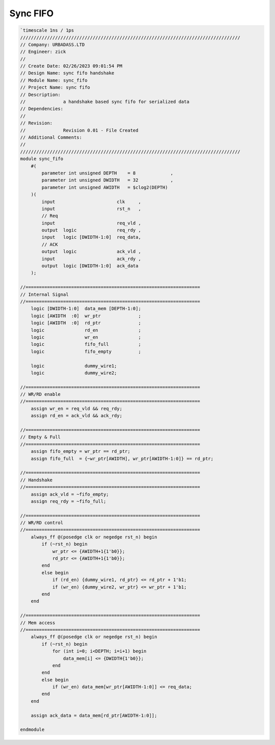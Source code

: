 Sync FIFO
============
.. code-block:: systemverilog

    `timescale 1ns / 1ps
    //////////////////////////////////////////////////////////////////////////////////
    // Company: URBADASS.LTD
    // Engineer: zick
    // 
    // Create Date: 02/26/2023 09:01:54 PM
    // Design Name: sync fifo handshake
    // Module Name: sync_fifo
    // Project Name: sync fifo
    // Description: 
    //              a handshake based sync fifo for serialized data
    // Dependencies: 
    // 
    // Revision:
    //              Revision 0.01 - File Created
    // Additional Comments:
    // 
    //////////////////////////////////////////////////////////////////////////////////
    module sync_fifo
        #(
            parameter int unsigned DEPTH    = 8             ,
            parameter int unsigned DWIDTH   = 32            ,
            parameter int unsigned AWIDTH   = $clog2(DEPTH)   
        )(
            input                       clk     ,
            input                       rst_n   ,
            // Req
            input                       req_vld ,
            output  logic               req_rdy ,
            input   logic [DWIDTH-1:0]  req_data,
            // ACK
            output  logic               ack_vld ,
            input                       ack_rdy ,
            output  logic [DWIDTH-1:0]  ack_data
        );

    //=================================================================
    // Internal Signal
    //=================================================================
        logic [DWIDTH-1:0]  data_mem [DEPTH-1:0];
        logic [AWIDTH  :0]  wr_ptr              ;
        logic [AWIDTH  :0]  rd_ptr              ;
        logic               rd_en               ;
        logic               wr_en               ;
        logic               fifo_full           ;
        logic               fifo_empty          ;

        logic               dummy_wire1;
        logic               dummy_wire2;

    //=================================================================
    // WR/RD enable
    //=================================================================
        assign wr_en = req_vld && req_rdy;
        assign rd_en = ack_vld && ack_rdy;

    //=================================================================
    // Empty & Full
    //=================================================================
        assign fifo_empty = wr_ptr == rd_ptr;
        assign fifo_full  = {~wr_ptr[AWIDTH], wr_ptr[AWIDTH-1:0]} == rd_ptr;

    //=================================================================
    // Handshake
    //=================================================================
        assign ack_vld = ~fifo_empty;
        assign req_rdy = ~fifo_full;

    //=================================================================
    // WR/RD control
    //=================================================================
        always_ff @(posedge clk or negedge rst_n) begin
            if (~rst_n) begin
                wr_ptr <= {AWIDTH+1{1'b0}};
                rd_ptr <= {AWIDTH+1{1'b0}};
            end
            else begin
                if (rd_en) {dummy_wire1, rd_ptr} <= rd_ptr + 1'b1;
                if (wr_en) {dummy_wire2, wr_ptr} <= wr_ptr + 1'b1;
            end
        end

    //=================================================================
    // Mem access
    //=================================================================
        always_ff @(posedge clk or negedge rst_n) begin
            if (~rst_n) begin
                for (int i=0; i<DEPTH; i=i+1) begin
                    data_mem[i] <= {DWIDTH{1'b0}};
                end
            end
            else begin
                if (wr_en) data_mem[wr_ptr[AWIDTH-1:0]] <= req_data;
            end
        end
        
        assign ack_data = data_mem[rd_ptr[AWIDTH-1:0]];

    endmodule
